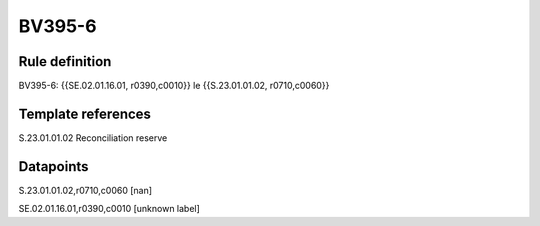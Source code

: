 =======
BV395-6
=======

Rule definition
---------------

BV395-6: {{SE.02.01.16.01, r0390,c0010}} le {{S.23.01.01.02, r0710,c0060}}


Template references
-------------------

S.23.01.01.02 Reconciliation reserve


Datapoints
----------

S.23.01.01.02,r0710,c0060 [nan]

SE.02.01.16.01,r0390,c0010 [unknown label]


